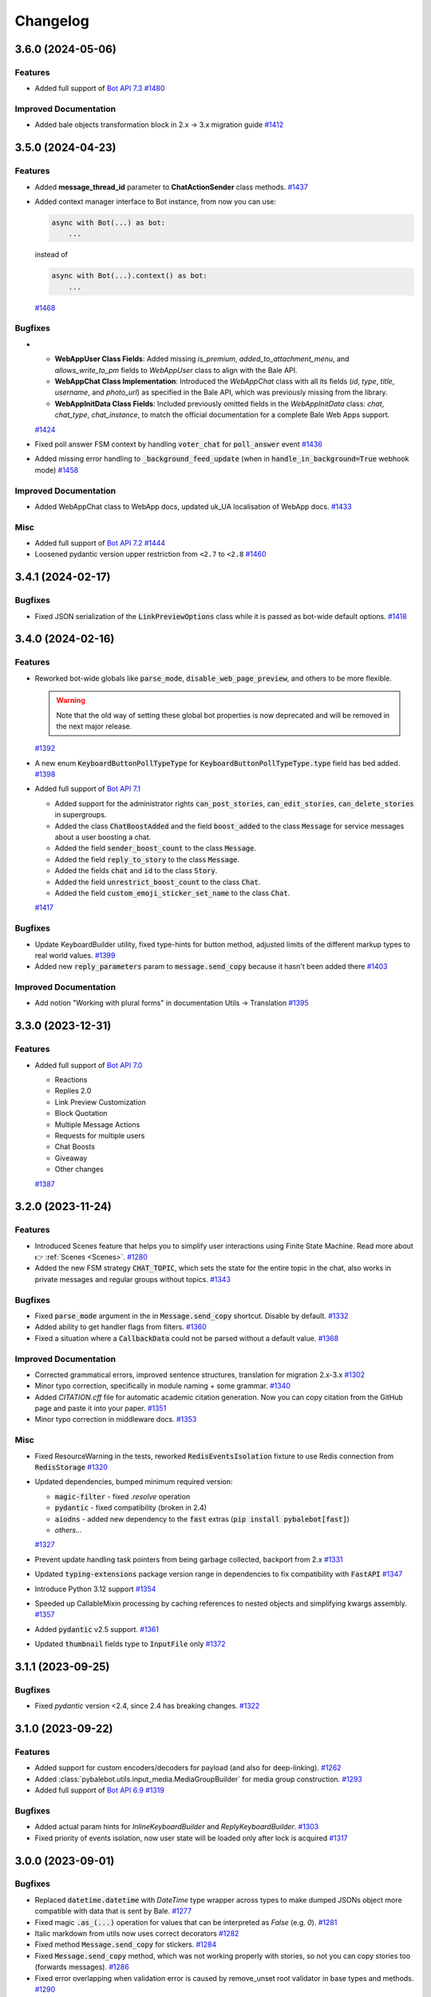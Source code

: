 =========
Changelog
=========

..
    You should *NOT* be adding new change log entries to this file, this
    file is managed by towncrier. You *may* edit previous change logs to
    fix problems like typo corrections or such.
    To add a new change log entry, please see
    https://pip.pypa.io/en/latest/development/#adding-a-news-entry
    we named the news folder "CHANGES".

    WARNING: Don't drop the next directive!

.. towncrier-draft-entries:: |release| [UNRELEASED DRAFT]

.. towncrier release notes start

3.6.0 (2024-05-06)
===================

Features
--------

- Added full support of `Bot API 7.3 <https://core.bale.org/bots/api-changelog#may-6-2024>`_
  `#1480 <https://github.com/pybalebot/pybalebot/issues/1480>`_


Improved Documentation
----------------------

- Added bale objects transformation block in 2.x -> 3.x migration guide
  `#1412 <https://github.com/pybalebot/pybalebot/issues/1412>`_


3.5.0 (2024-04-23)
===================

Features
--------

- Added **message_thread_id** parameter to **ChatActionSender** class methods.
  `#1437 <https://github.com/pybalebot/pybalebot/issues/1437>`_
- Added context manager interface to Bot instance, from now you can use:

  .. code-block:: python

      async with Bot(...) as bot:
          ...

  instead of

  .. code-block:: python

      async with Bot(...).context() as bot:
          ...
  `#1468 <https://github.com/pybalebot/pybalebot/issues/1468>`_


Bugfixes
--------

- - **WebAppUser Class Fields**: Added missing `is_premium`, `added_to_attachment_menu`, and `allows_write_to_pm` fields to `WebAppUser` class to align with the Bale API.

  - **WebAppChat Class Implementation**: Introduced the `WebAppChat` class with all its fields (`id`, `type`, `title`, `username`, and `photo_url`) as specified in the Bale API, which was previously missing from the library.

  - **WebAppInitData Class Fields**: Included previously omitted fields in the `WebAppInitData` class: `chat`, `chat_type`, `chat_instance`, to match the official documentation for a complete Bale Web Apps support.
  `#1424 <https://github.com/pybalebot/pybalebot/issues/1424>`_
- Fixed poll answer FSM context by handling :code:`voter_chat` for :code:`poll_answer` event
  `#1436 <https://github.com/pybalebot/pybalebot/issues/1436>`_
- Added missing error handling to :code:`_background_feed_update` (when in :code:`handle_in_background=True` webhook mode)
  `#1458 <https://github.com/pybalebot/pybalebot/issues/1458>`_


Improved Documentation
----------------------

- Added WebAppChat class to WebApp docs, updated uk_UA localisation of WebApp docs.
  `#1433 <https://github.com/pybalebot/pybalebot/issues/1433>`_


Misc
----

- Added full support of `Bot API 7.2 <https://core.bale.org/bots/api-changelog#march-31-2024>`_
  `#1444 <https://github.com/pybalebot/pybalebot/issues/1444>`_
- Loosened pydantic version upper restriction from ``<2.7`` to ``<2.8``
  `#1460 <https://github.com/pybalebot/pybalebot/issues/1460>`_


3.4.1 (2024-02-17)
===================

Bugfixes
--------

- Fixed JSON serialization of the :code:`LinkPreviewOptions` class while it is passed
  as bot-wide default options.
  `#1418 <https://github.com/pybalebot/pybalebot/issues/1418>`_


3.4.0 (2024-02-16)
===================

Features
--------

- Reworked bot-wide globals like :code:`parse_mode`, :code:`disable_web_page_preview`, and others to be more flexible.

  .. warning::

      Note that the old way of setting these global bot properties is now deprecated and will be removed in the next major release.
  `#1392 <https://github.com/pybalebot/pybalebot/issues/1392>`_
- A new enum :code:`KeyboardButtonPollTypeType` for :code:`KeyboardButtonPollTypeType.type` field has bed added.
  `#1398 <https://github.com/pybalebot/pybalebot/issues/1398>`_
- Added full support of `Bot API 7.1 <https://core.bale.org/bots/api-changelog#february-16-2024>`_

  - Added support for the administrator rights :code:`can_post_stories`, :code:`can_edit_stories`, :code:`can_delete_stories` in supergroups.
  - Added the class :code:`ChatBoostAdded` and the field :code:`boost_added` to the class :code:`Message` for service messages about a user boosting a chat.
  - Added the field :code:`sender_boost_count` to the class :code:`Message`.
  - Added the field :code:`reply_to_story` to the class :code:`Message`.
  - Added the fields :code:`chat` and :code:`id` to the class :code:`Story`.
  - Added the field :code:`unrestrict_boost_count` to the class :code:`Chat`.
  - Added the field :code:`custom_emoji_sticker_set_name` to the class :code:`Chat`.
  `#1417 <https://github.com/pybalebot/pybalebot/issues/1417>`_


Bugfixes
--------

- Update KeyboardBuilder utility, fixed type-hints for button method, adjusted limits of the different markup types to real world values.
  `#1399 <https://github.com/pybalebot/pybalebot/issues/1399>`_
- Added new :code:`reply_parameters` param to :code:`message.send_copy` because it hasn't been added there
  `#1403 <https://github.com/pybalebot/pybalebot/issues/1403>`_


Improved Documentation
----------------------

- Add notion "Working with plural forms" in documentation Utils -> Translation
  `#1395 <https://github.com/pybalebot/pybalebot/issues/1395>`_


3.3.0 (2023-12-31)
===================

Features
--------

- Added full support of `Bot API 7.0 <https://core.bale.org/bots/api-changelog#december-29-2023>`_

  - Reactions
  - Replies 2.0
  - Link Preview Customization
  - Block Quotation
  - Multiple Message Actions
  - Requests for multiple users
  - Chat Boosts
  - Giveaway
  - Other changes
  `#1387 <https://github.com/pybalebot/pybalebot/issues/1387>`_


3.2.0 (2023-11-24)
===================

Features
--------

- Introduced Scenes feature that helps you to simplify user interactions using Finite State Machine.
  Read more about 👉 :ref:`Scenes <Scenes>`.
  `#1280 <https://github.com/pybalebot/pybalebot/issues/1280>`_
- Added the new FSM strategy :code:`CHAT_TOPIC`, which sets the state for the entire topic in the chat, also works in private messages and regular groups without topics.
  `#1343 <https://github.com/pybalebot/pybalebot/issues/1343>`_


Bugfixes
--------

- Fixed :code:`parse_mode` argument in the in :code:`Message.send_copy` shortcut. Disable by default.
  `#1332 <https://github.com/pybalebot/pybalebot/issues/1332>`_
- Added ability to get handler flags from filters.
  `#1360 <https://github.com/pybalebot/pybalebot/issues/1360>`_
- Fixed a situation where a :code:`CallbackData` could not be parsed without a default value.
  `#1368 <https://github.com/pybalebot/pybalebot/issues/1368>`_


Improved Documentation
----------------------

- Corrected grammatical errors, improved sentence structures, translation for migration 2.x-3.x
  `#1302 <https://github.com/pybalebot/pybalebot/issues/1302>`_
- Minor typo correction, specifically in module naming + some grammar.
  `#1340 <https://github.com/pybalebot/pybalebot/issues/1340>`_
- Added `CITATION.cff` file for automatic academic citation generation.
  Now you can copy citation from the GitHub page and paste it into your paper.
  `#1351 <https://github.com/pybalebot/pybalebot/issues/1351>`_
- Minor typo correction in middleware docs.
  `#1353 <https://github.com/pybalebot/pybalebot/issues/1353>`_


Misc
----

- Fixed ResourceWarning in the tests, reworked :code:`RedisEventsIsolation` fixture to use Redis connection from :code:`RedisStorage`
  `#1320 <https://github.com/pybalebot/pybalebot/issues/1320>`_
- Updated dependencies, bumped minimum required version:

  - :code:`magic-filter` - fixed `.resolve` operation
  - :code:`pydantic` - fixed compatibility (broken in 2.4)
  - :code:`aiodns` - added new dependency to the :code:`fast` extras (:code:`pip install pybalebot[fast]`)
  - *others...*
  `#1327 <https://github.com/pybalebot/pybalebot/issues/1327>`_
- Prevent update handling task pointers from being garbage collected, backport from 2.x
  `#1331 <https://github.com/pybalebot/pybalebot/issues/1331>`_
- Updated :code:`typing-extensions` package version range in dependencies to fix compatibility with :code:`FastAPI`
  `#1347 <https://github.com/pybalebot/pybalebot/issues/1347>`_
- Introduce Python 3.12 support
  `#1354 <https://github.com/pybalebot/pybalebot/issues/1354>`_
- Speeded up CallableMixin processing by caching references to nested objects and simplifying kwargs assembly.
  `#1357 <https://github.com/pybalebot/pybalebot/issues/1357>`_
- Added :code:`pydantic` v2.5 support.
  `#1361 <https://github.com/pybalebot/pybalebot/issues/1361>`_
- Updated :code:`thumbnail` fields type to :code:`InputFile` only
  `#1372 <https://github.com/pybalebot/pybalebot/issues/1372>`_


3.1.1 (2023-09-25)
===================

Bugfixes
--------

- Fixed `pydantic` version <2.4, since 2.4 has breaking changes.
  `#1322 <https://github.com/pybalebot/pybalebot/issues/1322>`_


3.1.0 (2023-09-22)
===================

Features
--------

- Added support for custom encoders/decoders for payload (and also for deep-linking).
  `#1262 <https://github.com/pybalebot/pybalebot/issues/1262>`_
- Added :class:`pybalebot.utils.input_media.MediaGroupBuilder` for media group construction.
  `#1293 <https://github.com/pybalebot/pybalebot/issues/1293>`_
- Added full support of `Bot API 6.9 <https://core.bale.org/bots/api-changelog#september-22-2023>`_
  `#1319 <https://github.com/pybalebot/pybalebot/issues/1319>`_


Bugfixes
--------

- Added actual param hints for `InlineKeyboardBuilder` and `ReplyKeyboardBuilder`.
  `#1303 <https://github.com/pybalebot/pybalebot/issues/1303>`_
- Fixed priority of events isolation, now user state will be loaded only after lock is acquired
  `#1317 <https://github.com/pybalebot/pybalebot/issues/1317>`_


3.0.0 (2023-09-01)
===================

Bugfixes
--------

- Replaced :code:`datetime.datetime` with `DateTime` type wrapper across types to make dumped JSONs object
  more compatible with data that is sent by Bale.
  `#1277 <https://github.com/pybalebot/pybalebot/issues/1277>`_
- Fixed magic :code:`.as_(...)` operation for values that can be interpreted as `False` (e.g. `0`).
  `#1281 <https://github.com/pybalebot/pybalebot/issues/1281>`_
- Italic markdown from utils now uses correct decorators
  `#1282 <https://github.com/pybalebot/pybalebot/issues/1282>`_
- Fixed method :code:`Message.send_copy` for stickers.
  `#1284 <https://github.com/pybalebot/pybalebot/issues/1284>`_
- Fixed :code:`Message.send_copy` method, which was not working properly with stories, so not you can copy stories too (forwards messages).
  `#1286 <https://github.com/pybalebot/pybalebot/issues/1286>`_
- Fixed error overlapping when validation error is caused by remove_unset root validator in base types and methods.
  `#1290 <https://github.com/pybalebot/pybalebot/issues/1290>`_


3.0.0rc2 (2023-08-18)
======================

Bugfixes
--------

- Fixed missing message content types (:code:`ContentType.USER_SHARED`, :code:`ContentType.CHAT_SHARED`)
  `#1252 <https://github.com/pybalebot/pybalebot/issues/1252>`_
- Fixed nested hashtag, cashtag and email message entities not being parsed correctly when these entities are inside another entity.
  `#1259 <https://github.com/pybalebot/pybalebot/issues/1259>`_
- Moved global filters check placement into router to add chance to pass context from global filters
  into handlers in the same way as it possible in other places
  `#1266 <https://github.com/pybalebot/pybalebot/issues/1266>`_


Improved Documentation
----------------------

- Added error handling example `examples/error_handling.py`
  `#1099 <https://github.com/pybalebot/pybalebot/issues/1099>`_
- Added a few words about skipping pending updates
  `#1251 <https://github.com/pybalebot/pybalebot/issues/1251>`_
- Added a section on Dependency Injection technology
  `#1253 <https://github.com/pybalebot/pybalebot/issues/1253>`_
- This update includes the addition of a multi-file bot example to the repository.
  `#1254 <https://github.com/pybalebot/pybalebot/issues/1254>`_
- Refactored examples code to use pybalebot enumerations and enhanced chat messages with markdown
  beautification's for a more user-friendly display.
  `#1256 <https://github.com/pybalebot/pybalebot/issues/1256>`_
- Supplemented "Finite State Machine" section in Migration FAQ
  `#1264 <https://github.com/pybalebot/pybalebot/issues/1264>`_
- Removed extra param in docstring of BaleEventObserver's filter method
  and fixed typo in I18n documentation.
  `#1268 <https://github.com/pybalebot/pybalebot/issues/1268>`_


Misc
----

- Enhanced the warning message in dispatcher to include a JSON dump of the update when update type is not known.
  `#1269 <https://github.com/pybalebot/pybalebot/issues/1269>`_
- Added support for `Bot API 6.8 <https://core.bale.org/bots/api-changelog#august-18-2023>`_
  `#1275 <https://github.com/pybalebot/pybalebot/issues/1275>`_


3.0.0rc1 (2023-08-06)
======================

Features
--------

- Added Currency enum.
  You can use it like this:

  .. code-block:: python

      from pybalebot.enums import Currency

      await bot.send_invoice(
          ...,
          currency=Currency.USD,
          ...
      )
  `#1194 <https://github.com/pybalebot/pybalebot/issues/1194>`_
- Updated keyboard builders with new methods for integrating buttons and keyboard creation more seamlessly.
  Added functionality to create buttons from existing markup and attach another builder.
  This improvement aims to make the keyboard building process more user-friendly and flexible.
  `#1236 <https://github.com/pybalebot/pybalebot/issues/1236>`_
- Added support for message_thread_id in ChatActionSender
  `#1249 <https://github.com/pybalebot/pybalebot/issues/1249>`_


Bugfixes
--------

- Fixed polling startup when "bot" key is passed manually into dispatcher workflow data
  `#1242 <https://github.com/pybalebot/pybalebot/issues/1242>`_
- Added codegen configuration for lost shortcuts:

  - ShippingQuery.answer
  - PreCheckoutQuery.answer
  - Message.delete_reply_markup
  `#1244 <https://github.com/pybalebot/pybalebot/issues/1244>`_


Improved Documentation
----------------------

- Added documentation for webhook and polling modes.
  `#1241 <https://github.com/pybalebot/pybalebot/issues/1241>`_


Misc
----

- Reworked InputFile reading, removed :code:`__aiter__` method, added `bot: Bot` argument to
  the :code:`.read(...)` method, so, from now URLInputFile can be used without specifying
  bot instance.
  `#1238 <https://github.com/pybalebot/pybalebot/issues/1238>`_
- Code-generated :code:`__init__` typehints in types and methods to make IDE happy without additional pydantic plugin
  `#1245 <https://github.com/pybalebot/pybalebot/issues/1245>`_


3.0.0b9 (2023-07-30)
=====================

Features
--------

- Added new shortcuts for :class:`pybalebot.types.chat_member_updated.ChatMemberUpdated`
  to send message to chat that member joined/left.
  `#1234 <https://github.com/pybalebot/pybalebot/issues/1234>`_
- Added new shortcuts for :class:`pybalebot.types.chat_join_request.ChatJoinRequest`
  to make easier access to sending messages to users who wants to join to chat.
  `#1235 <https://github.com/pybalebot/pybalebot/issues/1235>`_


Bugfixes
--------

- Fixed bot assignment in the :code:`Message.send_copy` shortcut
  `#1232 <https://github.com/pybalebot/pybalebot/issues/1232>`_
- Added model validation to remove UNSET before field validation.
  This change was necessary to correctly handle parse_mode where 'UNSET' is used as a sentinel value.
  Without the removal of 'UNSET', it would create issues when passed to model initialization from Bot.method_name.
  'UNSET' was also added to typing.
  `#1233 <https://github.com/pybalebot/pybalebot/issues/1233>`_
- Updated pydantic to 2.1 with few bugfixes


Improved Documentation
----------------------

- Improved docs, added basic migration guide (will be expanded later)
  `#1143 <https://github.com/pybalebot/pybalebot/issues/1143>`_


Deprecations and Removals
-------------------------

- Removed the use of the context instance (Bot.get_current) from all placements that were used previously.
  This is to avoid the use of the context instance in the wrong place.
  `#1230 <https://github.com/pybalebot/pybalebot/issues/1230>`_


3.0.0b8 (2023-07-17)
=====================

Features
--------

- Added possibility to use custom events in routers (If router does not support custom event it does not break and passes it to included routers).
  `#1147 <https://github.com/pybalebot/pybalebot/issues/1147>`_
- Added support for FSM in Forum topics.

  The strategy can be changed in dispatcher:

  .. code-block:: python

      from pybalebot.fsm.strategy import FSMStrategy
      ...
      dispatcher = Dispatcher(
          fsm_strategy=FSMStrategy.USER_IN_TOPIC,
          storage=...,  # Any persistent storage
      )

  .. note::

      If you have implemented you own storages you should extend record key generation
      with new one attribute - :code:`thread_id`
  `#1161 <https://github.com/pybalebot/pybalebot/issues/1161>`_
- Improved CallbackData serialization.

  - Minimized UUID (hex without dashes)
  - Replaced bool values with int (true=1, false=0)
  `#1163 <https://github.com/pybalebot/pybalebot/issues/1163>`_
- Added a tool to make text formatting flexible and easy.
  More details on the :ref:`corresponding documentation page <formatting-tool>`
  `#1172 <https://github.com/pybalebot/pybalebot/issues/1172>`_
- Added :code:`X-Bale-Bot-Api-Secret-Token` header check
  `#1173 <https://github.com/pybalebot/pybalebot/issues/1173>`_
- Made :code:`allowed_updates` list to revolve automatically in start_polling method if not set explicitly.
  `#1178 <https://github.com/pybalebot/pybalebot/issues/1178>`_
- Added possibility to pass custom headers to :class:`URLInputFile` object
  `#1191 <https://github.com/pybalebot/pybalebot/issues/1191>`_


Bugfixes
--------

- Change type of result in InlineQueryResult enum for :code:`InlineQueryResultCachedMpeg4Gif`
  and :code:`InlineQueryResultMpeg4Gif` to more correct according to documentation.

  Change regexp for entities parsing to more correct (:code:`InlineQueryResultType.yml`).
  `#1146 <https://github.com/pybalebot/pybalebot/issues/1146>`_
- Fixed signature of startup/shutdown events to include the :code:`**dispatcher.workflow_data` as the handler arguments.
  `#1155 <https://github.com/pybalebot/pybalebot/issues/1155>`_
- Added missing :code:`FORUM_TOPIC_EDITED` value to content_type property
  `#1160 <https://github.com/pybalebot/pybalebot/issues/1160>`_
- Fixed compatibility with Python 3.8-3.9 (from previous release)
  `#1162 <https://github.com/pybalebot/pybalebot/issues/1162>`_
- Fixed the markdown spoiler parser.
  `#1176 <https://github.com/pybalebot/pybalebot/issues/1176>`_
- Fixed workflow data propagation
  `#1196 <https://github.com/pybalebot/pybalebot/issues/1196>`_
- Fixed the serialization error associated with nested subtypes
  like InputMedia, ChatMember, etc.

  The previously generated code resulted in an invalid schema under pydantic v2,
  which has stricter type parsing.
  Hence, subtypes without the specification of all subtype unions were generating
  an empty object. This has been rectified now.
  `#1213 <https://github.com/pybalebot/pybalebot/issues/1213>`_


Improved Documentation
----------------------

- Changed small grammar typos for :code:`upload_file`
  `#1133 <https://github.com/pybalebot/pybalebot/issues/1133>`_


Deprecations and Removals
-------------------------

- Removed text filter in due to is planned to remove this filter few versions ago.

  Use :code:`F.text` instead
  `#1170 <https://github.com/pybalebot/pybalebot/issues/1170>`_


Misc
----

- Added full support of `Bot API 6.6 <https://core.bale.org/bots/api-changelog#march-9-2023>`_

  .. danger::

      Note that this issue has breaking changes described in the Bot API changelog,
      this changes is not breaking in the API but breaking inside pybalebot because
      Beta stage is not finished.
  `#1139 <https://github.com/pybalebot/pybalebot/issues/1139>`_
- Added full support of `Bot API 6.7 <https://core.bale.org/bots/api-changelog#april-21-2023>`_

  .. warning::

      Note that arguments *switch_pm_parameter* and *switch_pm_text* was deprecated
      and should be changed to *button* argument as described in API docs.
  `#1168 <https://github.com/pybalebot/pybalebot/issues/1168>`_
- Updated `Pydantic to V2 <https://docs.pydantic.dev/2.0/migration/>`_

  .. warning::

      Be careful, not all libraries is already updated to using V2
  `#1202 <https://github.com/pybalebot/pybalebot/issues/1202>`_
- Added global defaults :code:`disable_web_page_preview` and :code:`protect_content` in addition to :code:`parse_mode` to the Bot instance,
  reworked internal request builder mechanism.
  `#1142 <https://github.com/pybalebot/pybalebot/issues/1142>`_
- Removed bot parameters from storages
  `#1144 <https://github.com/pybalebot/pybalebot/issues/1144>`_

- Replaced ContextVar's with a new feature called `Validation Context <https://docs.pydantic.dev/latest/usage/validators/#validation-context>`_
  in Pydantic to improve the clarity, usability, and versatility of handling the Bot instance within method shortcuts.

  .. danger::

    **Breaking**: The 'bot' argument now is required in `URLInputFile`
  `#1210 <https://github.com/pybalebot/pybalebot/issues/1210>`_
- Updated magic-filter with new features

  - Added hint for :code:`len(F)` error
  - Added not in operation
  `#1221 <https://github.com/pybalebot/pybalebot/issues/1221>`_


3.0.0b7 (2023-02-18)
=====================

.. warning::

    Note that this version has incompatibility with Python 3.8-3.9 in case when you create an instance of Dispatcher outside of the any coroutine.

    Sorry for the inconvenience, it will be fixed in the next version.

    This code will not work:

    .. code-block:: python

        dp = Dispatcher()

        def main():
            ...
            dp.run_polling(...)

        main()

    But if you change it like this it should works as well:

    .. code-block:: python

        router = Router()

        async def main():
            dp = Dispatcher()
            dp.include_router(router)
            ...
            dp.start_polling(...)

        asyncio.run(main())


Features
--------

- Added missing shortcuts, new enums, reworked old stuff

  **Breaking**
  All previously added enums is re-generated in new place - `pybalebot.enums` instead of `pybalebot.types`

  **Added enums:** :class:`pybalebot.enums.bot_command_scope_type.BotCommandScopeType`,
      :class:`pybalebot.enums.chat_action.ChatAction`,
      :class:`pybalebot.enums.chat_member_status.ChatMemberStatus`,
      :class:`pybalebot.enums.chat_type.ChatType`,
      :class:`pybalebot.enums.content_type.ContentType`,
      :class:`pybalebot.enums.dice_emoji.DiceEmoji`,
      :class:`pybalebot.enums.inline_query_result_type.InlineQueryResultType`,
      :class:`pybalebot.enums.input_media_type.InputMediaType`,
      :class:`pybalebot.enums.mask_position_point.MaskPositionPoint`,
      :class:`pybalebot.enums.menu_button_type.MenuButtonType`,
      :class:`pybalebot.enums.message_entity_type.MessageEntityType`,
      :class:`pybalebot.enums.parse_mode.ParseMode`,
      :class:`pybalebot.enums.poll_type.PollType`,
      :class:`pybalebot.enums.sticker_type.StickerType`,
      :class:`pybalebot.enums.topic_icon_color.TopicIconColor`,
      :class:`pybalebot.enums.update_type.UpdateType`,

  **Added shortcuts**:

  - *Chat* :meth:`pybalebot.types.chat.Chat.get_administrators`,
      :meth:`pybalebot.types.chat.Chat.delete_message`,
      :meth:`pybalebot.types.chat.Chat.revoke_invite_link`,
      :meth:`pybalebot.types.chat.Chat.edit_invite_link`,
      :meth:`pybalebot.types.chat.Chat.create_invite_link`,
      :meth:`pybalebot.types.chat.Chat.export_invite_link`,
      :meth:`pybalebot.types.chat.Chat.do`,
      :meth:`pybalebot.types.chat.Chat.delete_sticker_set`,
      :meth:`pybalebot.types.chat.Chat.set_sticker_set`,
      :meth:`pybalebot.types.chat.Chat.get_member`,
      :meth:`pybalebot.types.chat.Chat.get_member_count`,
      :meth:`pybalebot.types.chat.Chat.leave`,
      :meth:`pybalebot.types.chat.Chat.unpin_all_messages`,
      :meth:`pybalebot.types.chat.Chat.unpin_message`,
      :meth:`pybalebot.types.chat.Chat.pin_message`,
      :meth:`pybalebot.types.chat.Chat.set_administrator_custom_title`,
      :meth:`pybalebot.types.chat.Chat.set_permissions`,
      :meth:`pybalebot.types.chat.Chat.promote`,
      :meth:`pybalebot.types.chat.Chat.restrict`,
      :meth:`pybalebot.types.chat.Chat.unban`,
      :meth:`pybalebot.types.chat.Chat.ban`,
      :meth:`pybalebot.types.chat.Chat.set_description`,
      :meth:`pybalebot.types.chat.Chat.set_title`,
      :meth:`pybalebot.types.chat.Chat.delete_photo`,
      :meth:`pybalebot.types.chat.Chat.set_photo`,
  - *Sticker*: :meth:`pybalebot.types.sticker.Sticker.set_position_in_set`,
      :meth:`pybalebot.types.sticker.Sticker.delete_from_set`,
  - *User*: :meth:`pybalebot.types.user.User.get_profile_photos`
  `#952 <https://github.com/pybalebot/pybalebot/issues/952>`_
- Added :ref:`callback answer <callback-answer-util>` feature
  `#1091 <https://github.com/pybalebot/pybalebot/issues/1091>`_
- Added a method that allows you to compactly register routers
  `#1117 <https://github.com/pybalebot/pybalebot/issues/1117>`_


Bugfixes
--------

- Check status code when downloading file
  `#816 <https://github.com/pybalebot/pybalebot/issues/816>`_
- Fixed `ignore_case` parameter in :obj:`pybalebot.filters.command.Command` filter
  `#1106 <https://github.com/pybalebot/pybalebot/issues/1106>`_


Misc
----

- Added integration with new code-generator named `Butcher <https://github.com/pybalebot/butcher>`_
  `#1069 <https://github.com/pybalebot/pybalebot/issues/1069>`_
- Added full support of `Bot API 6.4 <https://core.bale.org/bots/api-changelog#december-30-2022>`_
  `#1088 <https://github.com/pybalebot/pybalebot/issues/1088>`_
- Updated package metadata, moved build internals from Poetry to Hatch, added contributing guides.
  `#1095 <https://github.com/pybalebot/pybalebot/issues/1095>`_
- Added full support of `Bot API 6.5 <https://core.bale.org/bots/api-changelog#february-3-2023>`_

  .. danger::

      Note that :obj:`pybalebot.types.chat_permissions.ChatPermissions` is updated without
      backward compatibility, so now this object has no :code:`can_send_media_messages` attribute
  `#1112 <https://github.com/pybalebot/pybalebot/issues/1112>`_
- Replaced error :code:`TypeError: BaleEventObserver.__call__() got an unexpected keyword argument '<name>'`
  with a more understandable one for developers and with a link to the documentation.
  `#1114 <https://github.com/pybalebot/pybalebot/issues/1114>`_
- Added possibility to reply into webhook with files
  `#1120 <https://github.com/pybalebot/pybalebot/issues/1120>`_
- Reworked graceful shutdown. Added method to stop polling.
  Now polling started from dispatcher can be stopped by signals gracefully without errors (on Linux and Mac).
  `#1124 <https://github.com/pybalebot/pybalebot/issues/1124>`_


3.0.0b6 (2022-11-18)
=====================

Features
--------

- (again) Added possibility to combine filters with an *and*/*or* operations.

  Read more in ":ref:`Combining filters <combining-filters>`" documentation section
  `#1018 <https://github.com/pybalebot/pybalebot/issues/1018>`_
- Added following methods to ``Message`` class:

  - :code:`Message.forward(...)`
  - :code:`Message.edit_media(...)`
  - :code:`Message.edit_live_location(...)`
  - :code:`Message.stop_live_location(...)`
  - :code:`Message.pin(...)`
  - :code:`Message.unpin()`
  `#1030 <https://github.com/pybalebot/pybalebot/issues/1030>`_
- Added following methods to :code:`User` class:

  - :code:`User.mention_markdown(...)`
  - :code:`User.mention_html(...)`
  `#1049 <https://github.com/pybalebot/pybalebot/issues/1049>`_
- Added full support of `Bot API 6.3 <https://core.bale.org/bots/api-changelog#november-5-2022>`_
  `#1057 <https://github.com/pybalebot/pybalebot/issues/1057>`_


Bugfixes
--------

- Fixed :code:`Message.send_invoice` and :code:`Message.reply_invoice`, added missing arguments
  `#1047 <https://github.com/pybalebot/pybalebot/issues/1047>`_
- Fixed copy and forward in:

  - :code:`Message.answer(...)`
  - :code:`Message.copy_to(...)`
  `#1064 <https://github.com/pybalebot/pybalebot/issues/1064>`_


Improved Documentation
----------------------

- Fixed UA translations in index.po
  `#1017 <https://github.com/pybalebot/pybalebot/issues/1017>`_
- Fix typehints for :code:`Message`, :code:`reply_media_group` and :code:`answer_media_group` methods
  `#1029 <https://github.com/pybalebot/pybalebot/issues/1029>`_
- Removed an old now non-working feature
  `#1060 <https://github.com/pybalebot/pybalebot/issues/1060>`_


Misc
----

- Enabled testing on Python 3.11
  `#1044 <https://github.com/pybalebot/pybalebot/issues/1044>`_
- Added a mandatory dependency :code:`certifi` in due to in some cases on systems that doesn't have updated ca-certificates the requests to Bot API fails with reason :code:`[SSL: CERTIFICATE_VERIFY_FAILED] certificate verify failed: self signed certificate in certificate chain`
  `#1066 <https://github.com/pybalebot/pybalebot/issues/1066>`_


3.0.0b5 (2022-10-02)
=====================

Features
--------

- Add PyPy support and run tests under PyPy
  `#985 <https://github.com/pybalebot/pybalebot/issues/985>`_
- Added message text to pybalebot exceptions representation
  `#988 <https://github.com/pybalebot/pybalebot/issues/988>`_
- Added warning about using magic filter from `magic_filter` instead of `pybalebot`'s ones.
  Is recommended to use `from pybalebot import F` instead of `from magic_filter import F`
  `#990 <https://github.com/pybalebot/pybalebot/issues/990>`_
- Added more detailed error when server response can't be deserialized. This feature will help to debug unexpected responses from the Server
  `#1014 <https://github.com/pybalebot/pybalebot/issues/1014>`_


Bugfixes
--------

- Reworked error event, introduced :class:`pybalebot.types.error_event.ErrorEvent` object.
  `#898 <https://github.com/pybalebot/pybalebot/issues/898>`_
- Fixed escaping markdown in `pybalebot.utils.markdown` module
  `#903 <https://github.com/pybalebot/pybalebot/issues/903>`_
- Fixed polling crash when Bale Bot API raises HTTP 429 status-code.
  `#995 <https://github.com/pybalebot/pybalebot/issues/995>`_
- Fixed empty mention in command parsing, now it will be None instead of an empty string
  `#1013 <https://github.com/pybalebot/pybalebot/issues/1013>`_


Improved Documentation
----------------------

- Initialized Docs translation (added Ukrainian language)
  `#925 <https://github.com/pybalebot/pybalebot/issues/925>`_


Deprecations and Removals
-------------------------

- Removed filters factory as described in corresponding issue.
  `#942 <https://github.com/pybalebot/pybalebot/issues/942>`_


Misc
----

- Now Router/Dispatcher accepts only keyword arguments.
  `#982 <https://github.com/pybalebot/pybalebot/issues/982>`_


3.0.0b4 (2022-08-14)
=====================

Features
--------

- Add class helper ChatAction for constants that Bale BotAPI uses in sendChatAction request.
  In my opinion, this will help users and will also improve compatibility with 2.x version
  where similar class was called "ChatActions".
  `#803 <https://github.com/pybalebot/pybalebot/issues/803>`_
- Added possibility to combine filters or invert result

  Example:

  .. code-block:: python

      Text(text="demo") | Command(commands=["demo"])
      MyFilter() & AnotherFilter()
      ~StateFilter(state='my-state')

  `#894 <https://github.com/pybalebot/pybalebot/issues/894>`_
- Fixed type hints for redis TTL params.
  `#922 <https://github.com/pybalebot/pybalebot/issues/922>`_
- Added `full_name` shortcut for `Chat` object
  `#929 <https://github.com/pybalebot/pybalebot/issues/929>`_


Bugfixes
--------

- Fixed false-positive coercing of Union types in API methods
  `#901 <https://github.com/pybalebot/pybalebot/issues/901>`_
- Added 3 missing content types:

  * proximity_alert_triggered
  * supergroup_chat_created
  * channel_chat_created
  `#906 <https://github.com/pybalebot/pybalebot/issues/906>`_
- Fixed the ability to compare the state, now comparison to copy of the state will return `True`.
  `#927 <https://github.com/pybalebot/pybalebot/issues/927>`_
- Fixed default lock kwargs in RedisEventIsolation.
  `#972 <https://github.com/pybalebot/pybalebot/issues/972>`_


Misc
----

- Restrict including routers with strings
  `#896 <https://github.com/pybalebot/pybalebot/issues/896>`_
- Changed CommandPatterType to CommandPatternType in `pybalebot/dispatcher/filters/command.py`
  `#907 <https://github.com/pybalebot/pybalebot/issues/907>`_
- Added full support of `Bot API 6.1 <https://core.bale.org/bots/api-changelog#june-20-2022>`_
  `#936 <https://github.com/pybalebot/pybalebot/issues/936>`_
- **Breaking!** More flat project structure

  These packages was moved, imports in your code should be fixed:

  - :code:`pybalebot.dispatcher.filters` -> :code:`pybalebot.filters`
  - :code:`pybalebot.dispatcher.fsm` -> :code:`pybalebot.fsm`
  - :code:`pybalebot.dispatcher.handler` -> :code:`pybalebot.handler`
  - :code:`pybalebot.dispatcher.webhook` -> :code:`pybalebot.webhook`
  - :code:`pybalebot.dispatcher.flags/*` -> :code:`pybalebot.dispatcher.flags` (single module instead of package)
  `#938 <https://github.com/pybalebot/pybalebot/issues/938>`_
- Removed deprecated :code:`router.<event>_handler` and :code:`router.register_<event>_handler` methods.
  `#941 <https://github.com/pybalebot/pybalebot/issues/941>`_
- Deprecated filters factory. It will be removed in next Beta (3.0b5)
  `#942 <https://github.com/pybalebot/pybalebot/issues/942>`_
- `MessageEntity` method `get_text` was removed and `extract` was renamed to `extract_from`
  `#944 <https://github.com/pybalebot/pybalebot/issues/944>`_
- Added full support of `Bot API 6.2 <https://core.bale.org/bots/api-changelog#august-12-2022>`_
  `#975 <https://github.com/pybalebot/pybalebot/issues/975>`_


3.0.0b3 (2022-04-19)
=====================

Features
--------

- Added possibility to get command magic result as handler argument
  `#889 <https://github.com/pybalebot/pybalebot/issues/889>`_
- Added full support of `Bale Bot API 6.0 <https://core.bale.org/bots/api-changelog#april-16-2022>`_
  `#890 <https://github.com/pybalebot/pybalebot/issues/890>`_


Bugfixes
--------

- Fixed I18n lazy-proxy. Disabled caching.
  `#839 <https://github.com/pybalebot/pybalebot/issues/839>`_
- Added parsing of spoiler message entity
  `#865 <https://github.com/pybalebot/pybalebot/issues/865>`_
- Fixed default `parse_mode` for `Message.copy_to()` method.
  `#876 <https://github.com/pybalebot/pybalebot/issues/876>`_
- Fixed CallbackData factory parsing IntEnum's
  `#885 <https://github.com/pybalebot/pybalebot/issues/885>`_


Misc
----

- Added automated check that pull-request adds a changes description to **CHANGES** directory
  `#873 <https://github.com/pybalebot/pybalebot/issues/873>`_
- Changed :code:`Message.html_text` and :code:`Message.md_text` attributes behaviour when message has no text.
  The empty string will be used instead of raising error.
  `#874 <https://github.com/pybalebot/pybalebot/issues/874>`_
- Used `redis-py` instead of `aioredis` package in due to this packages was merged into single one
  `#882 <https://github.com/pybalebot/pybalebot/issues/882>`_
- Solved common naming problem with middlewares that confusing too much developers
  - now you can't see the `middleware` and `middlewares` attributes at the same point
  because this functionality encapsulated to special interface.
  `#883 <https://github.com/pybalebot/pybalebot/issues/883>`_


3.0.0b2 (2022-02-19)
=====================

Features
--------

- Added possibility to pass additional arguments into the aiohttp webhook handler to use this
  arguments inside handlers as the same as it possible in polling mode.
  `#785 <https://github.com/pybalebot/pybalebot/issues/785>`_
- Added possibility to add handler flags via decorator (like `pytest.mark` decorator but `pybalebot.flags`)
  `#836 <https://github.com/pybalebot/pybalebot/issues/836>`_
- Added :code:`ChatActionSender` utility to automatically sends chat action while long process is running.

  It also can be used as message middleware and can be customized via :code:`chat_action` flag.
  `#837 <https://github.com/pybalebot/pybalebot/issues/837>`_


Bugfixes
--------

- Fixed unexpected behavior of sequences in the StateFilter.
  `#791 <https://github.com/pybalebot/pybalebot/issues/791>`_
- Fixed exceptions filters
  `#827 <https://github.com/pybalebot/pybalebot/issues/827>`_


Misc
----

- Logger name for processing events is changed to :code:`pybalebot.events`.
  `#830 <https://github.com/pybalebot/pybalebot/issues/830>`_
- Added full support of Bale Bot API 5.6 and 5.7
  `#835 <https://github.com/pybalebot/pybalebot/issues/835>`_
- **BREAKING**
  Events isolation mechanism is moved from FSM storages to standalone managers
  `#838 <https://github.com/pybalebot/pybalebot/issues/838>`_


3.0.0b1 (2021-12-12)
=====================

Features
--------

- Added new custom operation for MagicFilter named :code:`as_`

  Now you can use it to get magic filter result as handler argument

  .. code-block:: python

      from pybalebot import F

      ...

      @router.message(F.text.regexp(r"^(\d+)$").as_("digits"))
      async def any_digits_handler(message: Message, digits: Match[str]):
          await message.answer(html.quote(str(digits)))


      @router.message(F.photo[-1].as_("photo"))
      async def download_photos_handler(message: Message, photo: PhotoSize, bot: Bot):
          content = await bot.download(photo)
  `#759 <https://github.com/pybalebot/pybalebot/issues/759>`_


Bugfixes
--------

- Fixed: Missing :code:`ChatMemberHandler` import in :code:`pybalebot/dispatcher/handler`
  `#751 <https://github.com/pybalebot/pybalebot/issues/751>`_


Misc
----

- Check :code:`destiny` in case of no :code:`with_destiny` enabled in RedisStorage key builder
  `#776 <https://github.com/pybalebot/pybalebot/issues/776>`_
- Added full support of `Bot API 5.5 <https://core.bale.org/bots/api-changelog#december-7-2021>`_
  `#777 <https://github.com/pybalebot/pybalebot/issues/777>`_
- Stop using feature from #336. From now settings of client-session should be placed as initializer arguments instead of changing instance attributes.
  `#778 <https://github.com/pybalebot/pybalebot/issues/778>`_
- Make BaleAPIServer files wrapper in local mode bi-directional (server-client, client-server)
  Now you can convert local path to server path and server path to local path.
  `#779 <https://github.com/pybalebot/pybalebot/issues/779>`_


3.0.0a18 (2021-11-10)
======================

Features
--------

- Breaking: Changed the signature of the session middlewares
  Breaking: Renamed AiohttpSession.make_request method parameter from call to method to match the naming in the base class
  Added middleware for logging outgoing requests
  `#716 <https://github.com/pybalebot/pybalebot/issues/716>`_
- Improved description of filters resolving error.
  For example when you try to pass wrong type of argument to the filter but don't know why filter is not resolved now you can get error like this:

  .. code-block:: python3

      pybalebot.exceptions.FiltersResolveError: Unknown keyword filters: {'content_types'}
        Possible cases:
        - 1 validation error for ContentTypesFilter
          content_types
            Invalid content types {'42'} is not allowed here (type=value_error)
  `#717 <https://github.com/pybalebot/pybalebot/issues/717>`_
- **Breaking internal API change**
  Reworked FSM Storage record keys propagation
  `#723 <https://github.com/pybalebot/pybalebot/issues/723>`_
- Implemented new filter named :code:`MagicData(magic_data)` that helps to filter event by data from middlewares or other filters

  For example your bot is running with argument named :code:`config` that contains the application config then you can filter event by value from this config:

  .. code-block:: python3

      @router.message(magic_data=F.event.from_user.id == F.config.admin_id)
      ...
  `#724 <https://github.com/pybalebot/pybalebot/issues/724>`_


Bugfixes
--------

- Fixed I18n context inside error handlers
  `#726 <https://github.com/pybalebot/pybalebot/issues/726>`_
- Fixed bot session closing before emit shutdown
  `#734 <https://github.com/pybalebot/pybalebot/issues/734>`_
- Fixed: bound filter resolving does not require children routers
  `#736 <https://github.com/pybalebot/pybalebot/issues/736>`_


Misc
----

- Enabled testing on Python 3.10
  Removed `async_lru` dependency (is incompatible with Python 3.10) and replaced usage with protected property
  `#719 <https://github.com/pybalebot/pybalebot/issues/719>`_
- Converted README.md to README.rst and use it as base file for docs
  `#725 <https://github.com/pybalebot/pybalebot/issues/725>`_
- Rework filters resolving:

  - Automatically apply Bound Filters with default values to handlers
  - Fix data transfer from parent to included routers filters
  `#727 <https://github.com/pybalebot/pybalebot/issues/727>`_
- Added full support of Bot API 5.4
  https://core.bale.org/bots/api-changelog#november-5-2021
  `#744 <https://github.com/pybalebot/pybalebot/issues/744>`_


3.0.0a17 (2021-09-24)
======================

Misc
----

- Added :code:`html_text` and :code:`md_text` to Message object
  `#708 <https://github.com/pybalebot/pybalebot/issues/708>`_
- Refactored I18n, added context managers for I18n engine and current locale
  `#709 <https://github.com/pybalebot/pybalebot/issues/709>`_


3.0.0a16 (2021-09-22)
======================

Features
--------

- Added support of local Bot API server files downloading

  When Local API is enabled files can be downloaded via `bot.download`/`bot.download_file` methods.
  `#698 <https://github.com/pybalebot/pybalebot/issues/698>`_
- Implemented I18n & L10n support
  `#701 <https://github.com/pybalebot/pybalebot/issues/701>`_


Misc
----

- Covered by tests and docs KeyboardBuilder util
  `#699 <https://github.com/pybalebot/pybalebot/issues/699>`_
- **Breaking!!!**. Refactored and renamed exceptions.

  - Exceptions module was moved from :code:`pybalebot.utils.exceptions` to :code:`pybalebot.exceptions`
  - Added prefix `Bale` for all error classes
  `#700 <https://github.com/pybalebot/pybalebot/issues/700>`_
- Replaced all :code:`pragma: no cover` marks via global :code:`.coveragerc` config
  `#702 <https://github.com/pybalebot/pybalebot/issues/702>`_
- Updated dependencies.

  **Breaking for framework developers**
  Now all optional dependencies should be installed as extra: `poetry install -E fast -E redis -E proxy -E i18n -E docs`
  `#703 <https://github.com/pybalebot/pybalebot/issues/703>`_


3.0.0a15 (2021-09-10)
======================

Features
--------

- Ability to iterate over all states in StatesGroup.
  pybalebot already had in check for states group so this is relative feature.
  `#666 <https://github.com/pybalebot/pybalebot/issues/666>`_


Bugfixes
--------

- Fixed incorrect type checking in the :class:`pybalebot.utils.keyboard.KeyboardBuilder`
  `#674 <https://github.com/pybalebot/pybalebot/issues/674>`_


Misc
----

- Disable ContentType filter by default
  `#668 <https://github.com/pybalebot/pybalebot/issues/668>`_
- Moved update type detection from Dispatcher to Update object
  `#669 <https://github.com/pybalebot/pybalebot/issues/669>`_
- Updated **pre-commit** config
  `#681 <https://github.com/pybalebot/pybalebot/issues/681>`_
- Reworked **handlers_in_use** util. Function moved to Router as method **.resolve_used_update_types()**
  `#682 <https://github.com/pybalebot/pybalebot/issues/682>`_


3.0.0a14 (2021-08-17)
======================

Features
--------

- add aliases for edit/delete reply markup to Message
  `#662 <https://github.com/pybalebot/pybalebot/issues/662>`_
- Reworked outer middleware chain. Prevent to call many times the outer middleware for each nested router
  `#664 <https://github.com/pybalebot/pybalebot/issues/664>`_


Bugfixes
--------

- Prepare parse mode for InputMessageContent in AnswerInlineQuery method
  `#660 <https://github.com/pybalebot/pybalebot/issues/660>`_


Improved Documentation
----------------------

- Added integration with :code:`towncrier`
  `#602 <https://github.com/pybalebot/pybalebot/issues/602>`_


Misc
----

- Added `.editorconfig`
  `#650 <https://github.com/pybalebot/pybalebot/issues/650>`_
- Redis storage speedup globals
  `#651 <https://github.com/pybalebot/pybalebot/issues/651>`_
- add allow_sending_without_reply param to Message reply aliases
  `#663 <https://github.com/pybalebot/pybalebot/issues/663>`_
